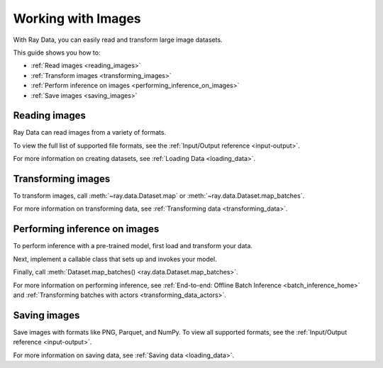 .. _working_with_images:

Working with Images
===================

With Ray Data, you can easily read and transform large image datasets.

This guide shows you how to:

* :ref:`Read images <reading_images>`
* :ref:`Transform images <transforming_images>`
* :ref:`Perform inference on images <performing_inference_on_images>`
* :ref:`Save images <saving_images>`

.. _reading_images:

Reading images
--------------

Ray Data can read images from a variety of formats.

To view the full list of supported file formats, see the
:ref:`Input/Output reference <input-output>`.

.. tab-set::

    .. tab-item:: Raw images

        To load raw images like JPEG files, call :func:`~ray.data.read_images`.

        .. note::

            :func:`~ray.data.read_images` uses
            `PIL <https://pillow.readthedocs.io/en/stable/index.html>`_. For a list of
            supported file formats, see
            `Image file formats <https://pillow.readthedocs.io/en/stable/handbook/image-file-formats.html>`_.

        .. testcode::

            import ray

            ds = ray.data.read_images("s3://anonymous@ray-example-data/batoidea/JPEGImages")

            print(ds.schema())

        .. testoutput::

            Column  Type
            ------  ----
            image   numpy.ndarray(shape=(32, 32, 3), dtype=uint8)

    .. tab-item:: NumPy

        To load images stored in NumPy format, call :func:`~ray.data.read_numpy`.

        .. testcode::

            import ray

            ds = ray.data.read_numpy("s3://anonymous@air-example-data/cifar-10/images.npy")

            print(ds.schema())

        .. testoutput::

            Column  Type
            ------  ----
            data    numpy.ndarray(shape=(32, 32, 3), dtype=uint8)

    .. tab-item:: TFRecords

        Image datasets often contain ``tf.train.Example`` messages that look like this:

        .. code-block::

            features {
                feature {
                    key: "image"
                    value {
                        bytes_list {
                            value: ...  # Raw image bytes
                        }
                    }
                }
                feature {
                    key: "label"
                    value {
                        int64_list {
                            value: 3
                        }
                    }
                }
            }

        To load examples stored in this format, call :func:`~ray.data.read_tfrecords`.
        Then, call :meth:`~ray.data.Dataset.map` to decode the raw image bytes.

        .. testcode::

            import io
            from typing import Any, Dict
            import numpy as np
            from PIL import Image
            import ray

            def decode_bytes(row: Dict[str, Any]) -> Dict[str, Any]:
                data = row["image"]
                image = Image.open(io.BytesIO(data))
                row["image"] = np.array(image)
                return row

            ds = (
                ray.data.read_tfrecords(
                    "s3://anonymous@air-example-data/cifar-10/tfrecords"
                )
                .map(decode_bytes)
            )

            print(ds.schema())

        ..
            The following `testoutput` is mocked because the order of column names can
            be non-deterministic. For an example, see
            https://buildkite.com/ray-project/oss-ci-build-branch/builds/4849#01892c8b-0cd0-4432-bc9f-9f86fcd38edd.

        .. testoutput::
            :options: +MOCK

            Column  Type
            ------  ----
            image   numpy.ndarray(shape=(32, 32, 3), dtype=uint8)
            label   int64

    .. tab-item:: Parquet

        To load image data stored in Parquet files, call :func:`ray.data.read_parquet`.

        .. testcode::

            import ray

            ds = ray.data.read_parquet("s3://anonymous@air-example-data/cifar-10/parquet")

            print(ds.schema())

        .. testoutput::

            Column  Type
            ------  ----
            image   numpy.ndarray(shape=(32, 32, 3), dtype=uint8)
            label   int64


For more information on creating datasets, see :ref:`Loading Data <loading_data>`.

.. _transforming_images:

Transforming images
-------------------

To transform images, call :meth:`~ray.data.Dataset.map` or
:meth:`~ray.data.Dataset.map_batches`.

.. testcode::

    from typing import Any, Dict
    import numpy as np
    import ray

    def increase_brightness(batch: Dict[str, np.ndarray]) -> Dict[str, np.ndarray]:
        batch["image"] = np.clip(batch["image"] + 4, 0, 255)
        return batch

    ds = (
        ray.data.read_images("s3://anonymous@ray-example-data/batoidea/JPEGImages")
        .map_batches(increase_brightness)
    )

For more information on transforming data, see
:ref:`Transforming data <transforming_data>`.

.. _performing_inference_on_images:

Performing inference on images
------------------------------

To perform inference with a pre-trained model, first load and transform your data.

.. testcode::

    from typing import Any, Dict
    from torchvision import transforms
    import ray

    def transform_image(row: Dict[str, Any]) -> Dict[str, Any]:
        transform = transforms.Compose([
            transforms.ToTensor(),
            transforms.Resize((32, 32))
        ])
        row["image"] = transform(row["image"])
        return row

    ds = (
        ray.data.read_images("s3://anonymous@ray-example-data/batoidea/JPEGImages")
        .map(transform_image)
    )

Next, implement a callable class that sets up and invokes your model.

.. testcode::

    import torch
    from torchvision import models

    class ImageClassifier:
        def __init__(self):
            weights = models.ResNet18_Weights.DEFAULT
            self.model = models.resnet18(weights=weights)
            self.model.eval()

        def __call__(self, batch):
            inputs = torch.from_numpy(batch["image"])
            with torch.inference_mode():
                outputs = self.model(inputs)
            return {"class": outputs.argmax(dim=1)}

Finally, call :meth:`Dataset.map_batches() <ray.data.Dataset.map_batches>`.

.. testcode::

    predictions = ds.map_batches(
        ImageClassifier,
        compute=ray.data.ActorPoolStrategy(size=2),
        batch_size=4
    )
    predictions.show(3)

.. testoutput::

    {'class': 118}
    {'class': 153}
    {'class': 296}

For more information on performing inference, see
:ref:`End-to-end: Offline Batch Inference <batch_inference_home>`
and :ref:`Transforming batches with actors <transforming_data_actors>`.

.. _saving_images:

Saving images
-------------

Save images with formats like PNG, Parquet, and NumPy. To view all supported formats,
see the :ref:`Input/Output reference <input-output>`.

.. tab-set::

    .. tab-item:: Images

        To save images as image files, call :meth:`~ray.data.Dataset.write_images`.

        .. testcode::

            import ray

            ds = ray.data.read_images("s3://anonymous@ray-example-data/image-datasets/simple")
            ds.write_images("/tmp/simple", column="image", file_format="png")

    .. tab-item:: Parquet

        To save images in Parquet files, call :meth:`~ray.data.Dataset.write_parquet`.

        .. testcode::

            import ray

            ds = ray.data.read_images("s3://anonymous@ray-example-data/image-datasets/simple")
            ds.write_parquet("/tmp/simple")


    .. tab-item:: NumPy

        To save images in a NumPy file, call :meth:`~ray.data.Dataset.write_numpy`.

        .. testcode::

            import ray

            ds = ray.data.read_images("s3://anonymous@ray-example-data/image-datasets/simple")
            ds.write_numpy("/tmp/simple", column="image")

For more information on saving data, see :ref:`Saving data <loading_data>`.
